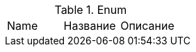 .Enum
// tag::start[] 
|===
| Name | Название | Описание
// end::start[] 
// tag::end[] 
|===
// end::end[] 